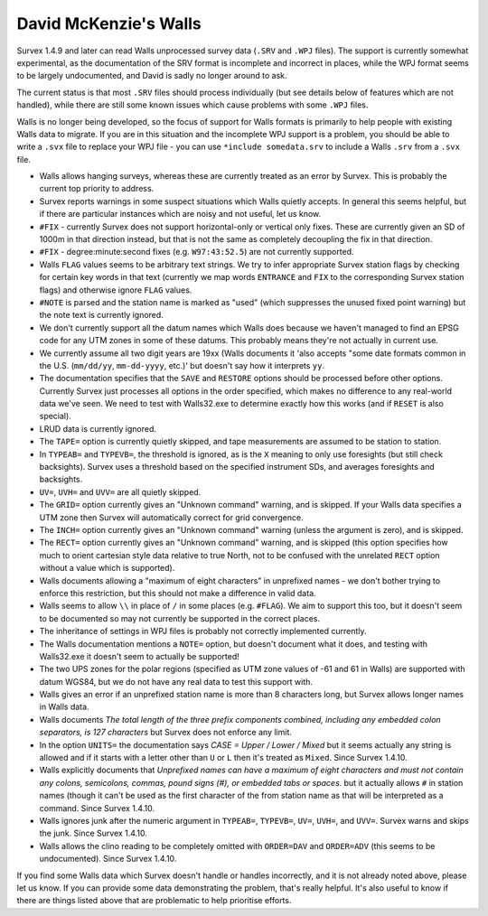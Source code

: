 ======================
David McKenzie's Walls
======================

Survex 1.4.9 and later can read Walls unprocessed survey data (``.SRV``
and ``.WPJ`` files).  The support is currently somewhat experimental, as
the documentation of the SRV format is incomplete and incorrect in
places, while the WPJ format seems to be largely undocumented, and
David is sadly no longer around to ask.

The current status is that most ``.SRV`` files should process
individually (but see details below of features which are not
handled), while there are still some known issues which cause
problems with some ``.WPJ`` files.

Walls is no longer being developed, so the focus of support for Walls
formats is primarily to help people with existing Walls data to
migrate.  If you are in this situation and the incomplete WPJ support
is a problem, you should be able to write a ``.svx`` file to replace your
WPJ file - you can use ``*include somedata.srv`` to include a Walls
``.srv`` from a ``.svx`` file.

- Walls allows hanging surveys, whereas these are currently treated
  as an error by Survex.  This is probably the current top priority
  to address.

- Survex reports warnings in some suspect situations which Walls
  quietly accepts.  In general this seems helpful, but if there are
  particular instances which are noisy and not useful, let us know.

- ``#FIX`` - currently Survex does not support horizontal-only or
  vertical only fixes.  These are currently given an SD of 1000m in
  that direction instead, but that is not the same as completely
  decoupling the fix in that direction.

- ``#FIX`` - degree:minute:second fixes (e.g. ``W97:43:52.5``) are not
  currently supported.

- Walls ``FLAG`` values seems to be arbitrary text strings.  We try to
  infer appropriate Survex station flags by checking for certain key
  words in that text (currently we map words ``ENTRANCE`` and ``FIX``
  to the corresponding Survex station flags) and otherwise ignore ``FLAG``
  values.

- ``#NOTE`` is parsed and the station name is marked as "used" (which
  suppresses the unused fixed point warning) but the note text is
  currently ignored.

- We don't currently support all the datum names which Walls does
  because we haven't managed to find an EPSG code for any UTM zones
  in some of these datums.  This probably means they're not actually
  in current use.

- We currently assume all two digit years are 19xx (Walls documents
  it 'also accepts "some date formats common in the U.S. (``mm/dd/yy``,
  ``mm-dd-yyyy``, etc.)' but doesn't say how it interprets ``yy``.

- The documentation specifies that the ``SAVE`` and ``RESTORE`` options
  should be processed before other options.  Currently Survex just
  processes all options in the order specified, which makes no
  difference to any real-world data we've seen.  We need to test with
  Walls32.exe to determine exactly how this works (and if ``RESET`` is
  also special).

- LRUD data is currently ignored.

- The ``TAPE=`` option is currently quietly skipped, and tape
  measurements are assumed to be station to station.

- In ``TYPEAB=`` and ``TYPEVB=``, the threshold is ignored, as is the ``X``
  meaning to only use foresights (but still check backsights).
  Survex uses a threshold based on the specified instrument SDs, and
  averages foresights and backsights.

- ``UV=``, ``UVH=`` and ``UVV=`` are all quietly skipped.

- The ``GRID=`` option currently gives an "Unknown command" warning, and
  is skipped.  If your Walls data specifies a UTM zone then Survex
  will automatically correct for grid convergence.

- The ``INCH=`` option currently gives an "Unknown command" warning
  (unless the argument is zero), and is skipped.

- The ``RECT=`` option currently gives an "Unknown command" warning, and
  is skipped (this option specifies how much to orient cartesian
  style data relative to true North, not to be confused with the
  unrelated ``RECT`` option without a value which is supported).

- Walls documents allowing a "maximum of eight characters" in
  unprefixed names - we don't bother trying to enforce this
  restriction, but this should not make a difference in valid data.

- Walls seems to allow ``\\`` in place of ``/`` in some places (e.g.
  ``#FLAG``).  We aim to support this too, but it doesn't seem to be documented
  so may not currently be supported in the correct places.

- The inheritance of settings in WPJ files is probably not correctly
  implemented currently.

- The Walls documentation mentions a ``NOTE=`` option, but doesn't
  document what it does, and testing with Walls32.exe it doesn't
  seem to actually be supported!

- The two UPS zones for the polar regions (specified as UTM zone
  values of -61 and 61 in Walls) are supported with datum WGS84, but
  we do not have any real data to test this support with.

- Walls gives an error if an unprefixed station name is more than 8 characters
  long, but Survex allows longer names in Walls data.

- Walls documents `The total length of the three prefix components combined,
  including any embedded colon separators, is 127 characters` but Survex does
  not enforce any limit.

- In the option ``UNITS=`` the documentation says `CASE = Upper / Lower /
  Mixed` but it seems actually any string is allowed and if it starts
  with a letter other than ``U`` or ``L`` then it's treated as ``Mixed``.
  Since Survex 1.4.10.

- Walls explicitly documents that `Unprefixed names can have a maximum of eight
  characters and must not contain any colons, semicolons, commas, pound signs
  (#), or embedded tabs or spaces.` but it actually allows ``#`` in station
  names (though it can't be used as the first character of the from station
  name as that will be interpreted as a command.  Since Survex 1.4.10.

- Walls ignores junk after the numeric argument in ``TYPEAB=``, ``TYPEVB=``,
  ``UV=``, ``UVH=``, and ``UVV=``.  Survex warns and skips the junk.  Since
  Survex 1.4.10.

- Walls allows the clino reading to be completely omitted with ``ORDER=DAV``
  and ``ORDER=ADV`` (this seems to be undocumented).  Since Survex 1.4.10.

If you find some Walls data which Survex doesn't handle or handles
incorrectly, and it is not already noted above, please let us know.
If you can provide some data demonstrating the problem, that's really
helpful.  It's also useful to know if there are things listed above
that are problematic to help prioritise efforts.
